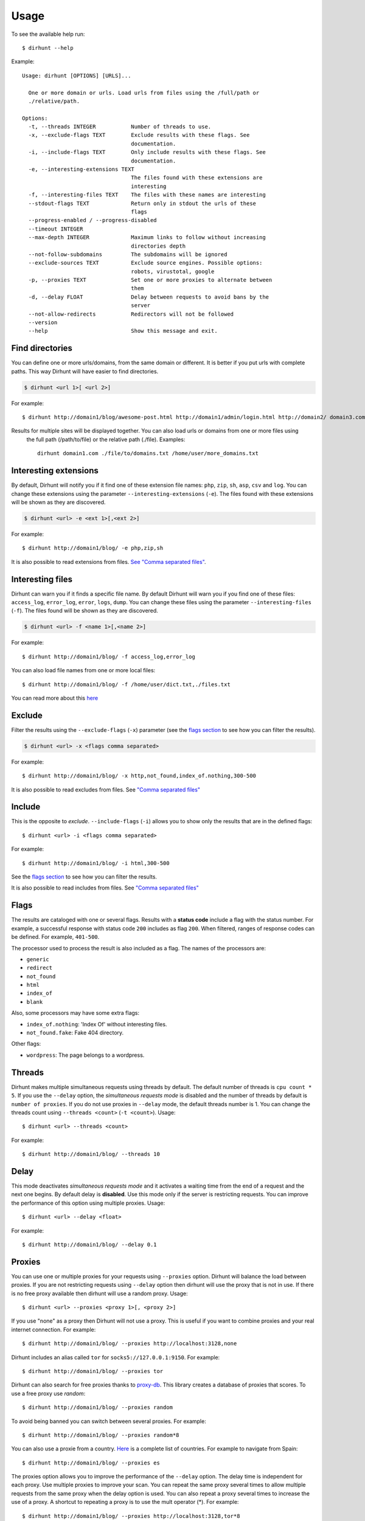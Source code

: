 .. highlight:: console


=====
Usage
=====

To see the available help run::

    $ dirhunt --help


Example::

    Usage: dirhunt [OPTIONS] [URLS]...

      One or more domain or urls. Load urls from files using the /full/path or
      ./relative/path.

    Options:
      -t, --threads INTEGER           Number of threads to use.
      -x, --exclude-flags TEXT        Exclude results with these flags. See
                                      documentation.
      -i, --include-flags TEXT        Only include results with these flags. See
                                      documentation.
      -e, --interesting-extensions TEXT
                                      The files found with these extensions are
                                      interesting
      -f, --interesting-files TEXT    The files with these names are interesting
      --stdout-flags TEXT             Return only in stdout the urls of these
                                      flags
      --progress-enabled / --progress-disabled
      --timeout INTEGER
      --max-depth INTEGER             Maximum links to follow without increasing
                                      directories depth
      --not-follow-subdomains         The subdomains will be ignored
      --exclude-sources TEXT          Exclude source engines. Possible options:
                                      robots, virustotal, google
      -p, --proxies TEXT              Set one or more proxies to alternate between
                                      them
      -d, --delay FLOAT               Delay between requests to avoid bans by the
                                      server
      --not-allow-redirects           Redirectors will not be followed
      --version
      --help                          Show this message and exit.



Find directories
----------------
You can define one or more urls/domains, from the same domain or different. It is better if you put urls with complete
paths. This way Dirhunt will have easier to find directories.

.. code::

    $ dirhunt <url 1>[ <url 2>]

For example::

    $ dirhunt http://domain1/blog/awesome-post.html http://domain1/admin/login.html http://domain2/ domain3.com


Results for multiple sites will be displayed together. You can also load urls or domains from one or more files using
 the full path (/path/to/file) or the relative path (./file). Examples::

    dirhunt domain1.com ./file/to/domains.txt /home/user/more_domains.txt


Interesting extensions
----------------------
By default, Dirhunt will notify you if it find one of these extension file names: ``php``, ``zip``, ``sh``, ``asp``,
``csv`` and ``log``. You can change these extensions using the parameter ``--interesting-extensions`` (``-e``).
The files found with these extensions will be shown as they are discovered.

.. code::

    $ dirhunt <url> -e <ext 1>[,<ext 2>]

For example::

    $ dirhunt http://domain1/blog/ -e php,zip,sh

It is also possible to read extensions from files. `See "Comma separated files" <#id3>`_.


Interesting files
-----------------
Dirhunt can warn you if it finds a specific file name. By default Dirhunt will warn you if you find one of these files:
``access_log``, ``error_log``, ``error``, ``logs``, ``dump``. You can change these files using the parameter
``--interesting-files`` (``-f``). The files found will be shown as they are discovered.

.. code::

    $ dirhunt <url> -f <name 1>[,<name 2>]

For example::

    $ dirhunt http://domain1/blog/ -f access_log,error_log

You can also load file names from one or more local files::

    $ dirhunt http://domain1/blog/ -f /home/user/dict.txt,./files.txt

You can read more about this `here <#id3>`_


Exclude
-------
Filter the results using the ``--exclude-flags`` (``-x``) parameter (see the `flags section <#Flags>`_ to
see how you can filter the results).

.. code::

    $ dirhunt <url> -x <flags comma separated>

For example::

    $ dirhunt http://domain1/blog/ -x http,not_found,index_of.nothing,300-500

It is also possible to read excludes from files. See `"Comma separated files" <#id3>`_


Include
-------
This is the opposite to *exclude*. ``--include-flags`` (``-i``) allows you to show only the
results that are in the defined flags::

    $ dirhunt <url> -i <flags comma separated>

For example::

    $ dirhunt http://domain1/blog/ -i html,300-500

See the `flags section <#Flags>`_ to see how you can filter the results.

It is also possible to read includes from files. See `"Comma separated files" <#id3>`_


Flags
-----
The results are cataloged with one or several flags. Results with a **status code** include a flag with the status
number. For example, a successful response with status code ``200`` includes as flag ``200``. When filtered, ranges
of response codes can be defined. For example, ``401-500``.

The processor used to process the result is also included as a flag. The names of the processors are:

* ``generic``
* ``redirect``
* ``not_found``
* ``html``
* ``index_of``
* ``blank``

Also, some processors may have some extra flags:

* ``index_of.nothing``: 'Index Of' without interesting files.
* ``not_found.fake``: Fake 404 directory.

Other flags:

* ``wordpress``: The page belongs to a wordpress.


Threads
-------
Dirhunt makes multiple simultaneous requests using threads by default. The default number of threads is
``cpu count * 5``. If you use the ``--delay`` option, the *simultaneous requests mode* is disabled and the number of
threads by default is ``number of proxies``. If you do not use proxies in ``--delay`` mode, the default threads
number is 1. You can change the threads count using ``--threads <count>`` (``-t <count>``). Usage::

    $ dirhunt <url> --threads <count>

For example::

    $ dirhunt http://domain1/blog/ --threads 10


Delay
-----
This mode deactivates *simultaneous requests mode* and it activates a waiting time from the end of a request
and the next one begins. By default delay is **disabled**. Use this mode only if the server is restricting requests.
You can improve the performance of this option using multiple proxies. Usage::

    $ dirhunt <url> --delay <float>

For example::

    $ dirhunt http://domain1/blog/ --delay 0.1


Proxies
-------
You can use one or multiple proxies for your requests using ``--proxies`` option. Dirhunt will balance the load
between proxies. If you are not restricting requests using ``--delay`` option then dirhunt will use the proxy that is
not in use. If there is no free proxy available then dirhunt will use a random proxy. Usage::

    $ dirhunt <url> --proxies <proxy 1>[, <proxy 2>]

If you use "none" as a proxy then Dirhunt will not use a proxy. This is useful if you want to combine
proxies and your real internet connection. For example::

    $ dirhunt http://domain1/blog/ --proxies http://localhost:3128,none


Dirhunt includes an alias called ``tor`` for ``socks5://127.0.0.1:9150``. For example::

    $ dirhunt http://domain1/blog/ --proxies tor


Dirhunt can also search for free proxies thanks to `proxy-db <https://github.com/Nekmo/proxy-db>`_. This library
creates a database of proxies that scores. To use a free proxy use `random`::

    $ dirhunt http://domain1/blog/ --proxies random


To avoid being banned you can switch between several proxies. For example::

    $ dirhunt http://domain1/blog/ --proxies random*8


You can also use a proxie from a country. `Here <https://dev.maxmind.com/geoip/legacy/codes/iso3166/>`_ is a
complete list of countries. For example to navigate from Spain::

    $ dirhunt http://domain1/blog/ --proxies es

The proxies option allows you to improve the performance of the ``--delay`` option. The delay time is independent
for each proxy. Use multiple proxies to improve your scan. You can repeat the same proxy several times to allow
multiple requests from the same proxy when the delay option is used. You can also repeat a proxy several times
to increase the use of a proxy. A shortcut to repeating a proxy is to use the mult operator (*). For example::

    $ dirhunt http://domain1/blog/ --proxies http://localhost:3128,tor*8


Timeout
-------
By default Dirhunt only waits up to 10 seconds for each url. You can increase or decrease this time using
``--timeout``::

    $ dirhunt <url> --timeout <seconds>

For example::

    $ dirhunt http://domain1/blog/ --timeout 15


Max follow links depth
----------------------
Maximum links to follow without increasing directories depth. By default 3. For example in redirects
``/index.php > /about.php > /map.php > /contactus.php`` the last page can not redirect to another page at the same
directory level because it has exceeded the default limit of 3. Usage::

    $ dirhunt <url> --max-depth <number>

For example::

    $ dirhunt http://domain1/blog/ --max-depth 3


Not follow subdomains
---------------------
Dirhunt by default will follow all the subdomains of the domain urls. For example if Dirhunt finds webmail.site.com
on site.com dirhunt will follow the link. You can disable this feature using the flag ``--not-follow-subdomains``.
Usage::

    $ dirhunt <url> --not-follow-subdomains

For example::

    $ dirhunt http://domain1/blog/ --not-follow-subdomains


Exclude sources
---------------
Dirhunt by default will get urls from different sources. You can disable some or all of the engines using the
``--exclude-sources`` option. Usage::

    $ dirhunt <url> --exclude-sources <sources comma separated>

For example::

    $ dirhunt http://domain1/blog/ --exclude-sources robots,virustotal


Not allow redirectors
----------------------
Dirhunt by default will follow redirectors within the website (HTTP Redirectors). You can disable this feature using
the flag ``--not-allow-redirectors``. Usage::

    $ dirhunt <url> --not-allow-redirectors

For example::

    $ dirhunt http://domain1/blog/ --not-allow-redirectors


Comma separated files
---------------------
In those parameters with arguments separated by commas, it is possible to read values from one or more local files.

.. code::

    $ dirhunt <url> --<parameter> <file 1>,<file 2>

Example for **interesting files** (``-f``)::

    $ dirhunt http://domain1/blog/ -f /path/to/file1.txt,./file2.txt

It is necessary to put the complete path to the file, or the relative using ``./``. Each value of the files must be
separated by newlines.


Progress bar
------------
By default Dirhunt displays a progress bar while loading results if possible. If the progress bar causes problems, you
can disable it using ``--progress-disabled``. By default ``--progress-enabled``.

.. code::

    $ dirhunt <url> --progress-disabled

For example::

    $ dirhunt http://domain1/blog/ --progress-disabled


Version
-------
To see the Dirhunt installed version se ``--version``::

    $ dirhunt --version
    You are running Dirhunt v0.3.0 using Python 3.6.3.
    This is the latest release
    Installation path: /home/nekmo/Workspace/dirhunt/dirhunt
    Current path: /home/nekmo/Workspace/dirhunt


If you have issues with Dirhunt and you are going to open a ticket, paste this output on the issue.
Also use this command to see if Dirhunt is out of date.

.. code::

    $ dirhunt --version
    You are running Dirhunt v0.3.0 using Python 3.6.5.
    There is a new version available: 0.4.0. Upgrade it using: sudo pip install -U dirhunt
    Installation path: /home/nekmo/Workspace/dirhunt/dirhunt
    Current path: /home/nekmo/Workspace/dirhunt


External programs
-----------------
Folders that have been found can be redirected to the standard output::

    dirhunt www.domain.com/path > directories.txt

You can use standard output to run other programs to use brute force::

    for url in $(dirhunt www.domain.com/path); do
        other.py -u "$url";
    done

You can define the type of results that will be returned using flags::

    dirhunt www.domain.com/path --stdout-flags blank,not_found.fake,html > directories.txt

